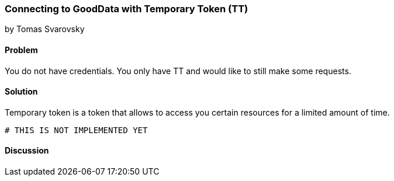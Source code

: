 === Connecting to GoodData with Temporary Token (TT)
by Tomas Svarovsky

==== Problem
You do not have credentials. You only have TT and would like to still make some requests.

==== Solution
Temporary token is a token that allows to access you certain resources for a limited amount of time.

[source,ruby]
----
# THIS IS NOT IMPLEMENTED YET

----

==== Discussion